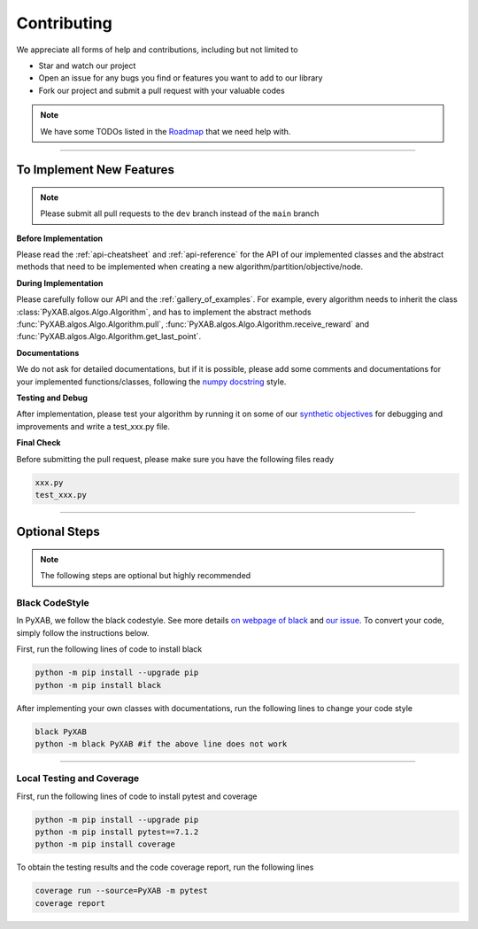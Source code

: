 Contributing
===================================

We appreciate all forms of help and contributions, including but not limited to

* Star and watch our project
* Open an issue for any bugs you find or features you want to add to our library
* Fork our project and submit a pull request with your valuable codes

.. note::
    We have some TODOs listed in the `Roadmap <https://github.com/users/WilliamLwj/projects/1/views/1>`_ that we need help with.


...........................

To Implement New Features
--------------------------
.. note::
    Please submit all pull requests to the ``dev`` branch instead of the ``main`` branch



**Before Implementation**

Please read the :ref:`api-cheatsheet` and :ref:`api-reference` for the API of our implemented classes and the abstract methods that need to be implemented when creating a new algorithm/partition/objective/node.

**During Implementation**

Please carefully follow our API and the :ref:`gallery_of_examples`. For example, every algorithm needs to inherit the class :class:`PyXAB.algos.Algo.Algorithm`, and has to implement the abstract methods :func:`PyXAB.algos.Algo.Algorithm.pull`, :func:`PyXAB.algos.Algo.Algorithm.receive_reward` and :func:`PyXAB.algos.Algo.Algorithm.get_last_point`.

**Documentations**

We do not ask for detailed documentations, but if it is possible, please add some comments and documentations for your implemented functions/classes, following the `numpy docstring <https://numpydoc.readthedocs.io/en/latest/format.html>`_ style.

**Testing and Debug**

After implementation, please test your algorithm by running it on some of our `synthetic objectives <https://pyxab.readthedocs.io/en/latest/api/functions.html>`_ for debugging and improvements and write a test_xxx.py file.

**Final Check**

Before submitting the pull request, please make sure you have the following files ready

.. code-block:: text

    xxx.py
    test_xxx.py


...............

Optional Steps
---------------
.. note::
    The following steps are optional but highly recommended

Black CodeStyle
^^^^^^^^^^^^^^^

In PyXAB, we follow the black codestyle. See more details `on webpage of black <https://github.com/psf/black>`_ and
`our issue <https://github.com/WilliamLwj/PyXAB/issues/14>`_. To convert your code, simply follow the instructions below.

First, run the following lines of code to install black

.. code-block:: bash

    python -m pip install --upgrade pip
    python -m pip install black

After implementing your own classes with documentations, run the following lines to change your code style

.. code-block:: bash

    black PyXAB
    python -m black PyXAB #if the above line does not work

..........................

Local Testing and Coverage
^^^^^^^^^^^^^^^^^^^^^^^^^^

First, run the following lines of code to install pytest and coverage

.. code-block:: bash

    python -m pip install --upgrade pip
    python -m pip install pytest==7.1.2
    python -m pip install coverage


To obtain the testing results and the code coverage report, run the following lines

.. code-block:: bash

    coverage run --source=PyXAB -m pytest
    coverage report
